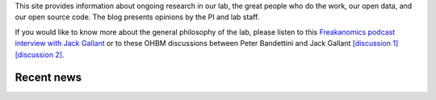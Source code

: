 ﻿.. title: Cognitive, Systems and Computational Neuroscience
.. slug: index
.. date: 2023-03-24 23:52:42 UTC-07:00
.. tags: neuroscience, fmri, neurophysiology, modeling
.. category: neuroscience
.. link: 
.. description: 
.. type: text

This site provides information about ongoing research in our lab, the great
people who do the work, our open data, and our open source code. The blog
presents opinions by the PI and lab staff.

If you would like to know more about the general philosophy of the lab,
please listen to this 
`Freakanomics podcast interview with Jack Gallant
<https://freakonomics.com/podcast/this-is-your-brain-on-podcasts/>`_
or to these OHBM discussions between Peter Bandettini and Jack Gallant
`[discussion 1]
<https://podcasts.google.com/feed/aHR0cHM6Ly9hbmNob3IuZm0vcy80ZDQ2NmIzOC9wb2RjYXN0L3Jzcw/episode/MzQ2N2NhN2YtZTU0NS00YWE4LWI0MTQtY2FjNzNhZmI3ZTNh?sa=X&ved=0CAUQkfYCahcKEwiw-OLu_vj9AhUAAAAAHQAAAAAQCg>`_
`[discussion 2]
<https://podcasts.google.com/feed/aHR0cHM6Ly9hbmNob3IuZm0vcy80ZDQ2NmIzOC9wb2RjYXN0L3Jzcw/episode/MzNiYjc1MDYtNjJmMi00YTAzLWFhZjYtMDQyYTIzMmE5NWE4?sa=X&ved=0CAUQkfYCahcKEwiw-OLu_vj9AhUAAAAAHQAAAAAQCg>`_.

===============
Recent news
===============

.. raw:: html

   <div class="container" style="margin-bottom: 20px">
     <div class="row">
       <div class="col-md-3">
          <img src="/images/papers/Deniz.F.2023.jpg" alt="Deniz 2023" class="img-fluid">
       </div>
       <div class="col-md-9">
          <a href="https://www.biorxiv.org/content/10.1101/2021.12.15.472839.full.pdf">
          Semantic representations during language production are affected by
          context (Deniz et al., J. Neuroscience, 2023).</a>
          Context is important for understanding the meaning of natural 
          language, but most neuroimaging language studies use isolated words 
          and sentences with little context. This study investigates whether
          the results of studies that use out-of-context stimuli generalize to 
          natural language. We find that increasing context improves the 
          quality of neuroimaging data, and that it changes the representation
          of semantic information in the brain. These results suggest that  
          findings from studies using out-of-context stimuli may not generalize 
          to natural language used in daily life.
       </div>
     </div>
   </div>

   <div class="container" style="margin-bottom: 20px">
     <div class="row">
       <div class="col-md-3">
          <img src="/images/papers/DuprelaTour.T.2022.jpg" alt="Dupre la Tour 2022" class="img-fluid">
       </div>
       <div class="col-md-9">
          <a href="https://doi.org/10.1016/j.neuroimage.2022.119728">
          Feature-space selection with banded ridge regression 
          (Dupre la Tour et al., Neuroimage, 2022).</a>
          Encoding models identify the information represented in brain 
          recordings, but fitting multiple models simultaneously presents 
          several challenges. This paper describes how banded ridge regression 
          can be used to solve these problems. Furthermore, several methods are 
          proposed to address the computational challenge of fitting banded 
          ridge regressions on large numbers of voxels and feature spaces. All 
          implementations are released in an open-source Python package called 
          Himalaya.
      </div>
     </div>
   </div>


   <div class="container" style="margin-bottom: 20px">
     <div class="row">
       <div class="col-md-3">
          <img src="/images/people/Christine.Tseng.jpg" alt="C. Tseng" class="img-fluid">
       </div>
       <div class="col-md-9">
          Christine Tseng has received their PhD! Christine has recently 
          been working on functional mapping of the self, others, and
          social relationships. They will be taking up a postdoctoral
          position in the lab while the studies are prepared for publication.
          Congratulations Christine!
      </div>
     </div>
   </div>


   <div class="container" style="margin-bottom: 20px">
     <div class="row">
       <div class="col-md-3">
          <img src="/images/papers/Popham.S.2021.jpg" alt="Popham 2021" class="img-fluid">
       </div>
       <div class="col-md-9">
          <a href="https://www.nature.com/articles/s41593-021-00921-6">
          Visual and linguistic semantic representations are aligned at the 
          border of human visual cortex (Popham et al., Nature Neuroscience, 2021).</a>
          The human brain contains functionally and anatomically distinct networks
          for representing semantic information in each sensory modality, and a
          separate, distributed amodal conceptual network. In this study we 
          examined the spatial organization of visual and amodal semantic 
          functional maps. The pattern of semantic selectivity in these two 
          distinct networks corresponds along the boundary of visual cortex: 
          for visual categories represented posterior to the boundary, the 
          same categories are represented linguistically on the anterior side.
          These results suggest that these two networks are smoothly joined 
          to form one contiguous map.
        </div>
     </div>
   </div>



